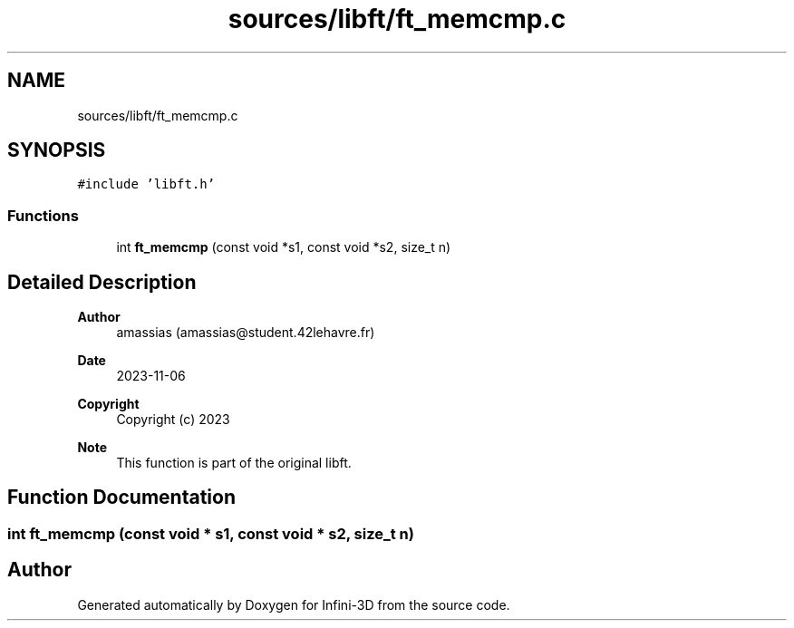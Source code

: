 .TH "sources/libft/ft_memcmp.c" 3 "Infini-3D" \" -*- nroff -*-
.ad l
.nh
.SH NAME
sources/libft/ft_memcmp.c
.SH SYNOPSIS
.br
.PP
\fC#include 'libft\&.h'\fP
.br

.SS "Functions"

.in +1c
.ti -1c
.RI "int \fBft_memcmp\fP (const void *s1, const void *s2, size_t n)"
.br
.in -1c
.SH "Detailed Description"
.PP 

.PP
\fBAuthor\fP
.RS 4
amassias (amassias@student.42lehavre.fr) 
.RE
.PP
\fBDate\fP
.RS 4
2023-11-06 
.RE
.PP
\fBCopyright\fP
.RS 4
Copyright (c) 2023 
.RE
.PP
\fBNote\fP
.RS 4
This function is part of the original libft\&. 
.RE
.PP

.SH "Function Documentation"
.PP 
.SS "int ft_memcmp (const void * s1, const void * s2, size_t n)"

.SH "Author"
.PP 
Generated automatically by Doxygen for Infini-3D from the source code\&.
